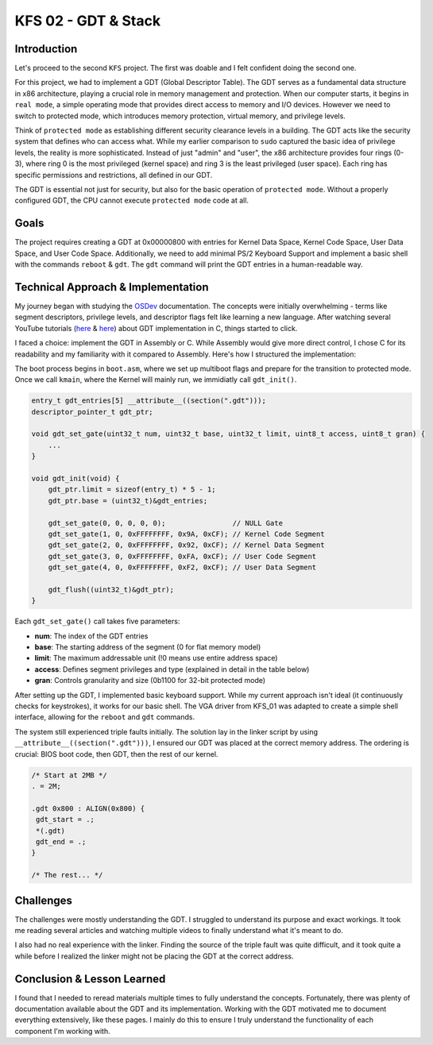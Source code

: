 =======================
KFS 02 - GDT & Stack
=======================

Introduction
------------

Let's proceed to the second ``KFS`` project. The first was doable and I felt confident doing the second one.

For this project, we had to implement a GDT (Global Descriptor Table). The GDT serves as a fundamental data structure in x86 architecture, playing a crucial role in memory management and protection. When our computer starts, it begins in ``real mode``, a simple operating mode that provides direct access to memory and I/O devices. However we need to switch to protected mode, which introduces memory protection, virtual memory, and privilege levels.

Think of ``protected mode`` as establishing different security clearance levels in a building. The GDT acts like the security system that defines who can access what. While my earlier comparison to ``sudo`` captured the basic idea of privilege levels, the reality is more sophisticated. Instead of just "admin" and "user", the x86 architecture provides four rings (0-3), where ring 0 is the most privileged (kernel space) and ring 3 is the least privileged (user space). Each ring has specific permissions and restrictions, all defined in our GDT.

The GDT is essential not just for security, but also for the basic operation of ``protected mode``. Without a properly configured GDT, the CPU cannot execute ``protected mode`` code at all.

Goals
-----

The project requires creating a GDT at 0x00000800 with entries for Kernel Data Space, Kernel Code Space, User Data Space, and User Code Space. Additionally, we need to add minimal PS/2 Keyboard Support and implement a basic shell with the commands ``reboot`` & ``gdt``. The ``gdt`` command will print the GDT entries in a human-readable way.

Technical Approach & Implementation
-----------------------------------

My journey began with studying the `OSDev <https://wiki.osdev.org/Global_Descriptor_Table>`_ documentation. The concepts were initially overwhelming - terms like segment descriptors, privilege levels, and descriptor flags felt like learning a new language. After watching several YouTube tutorials (`here <https://www.youtube.com/watch?v=GvIJYELuaaE&t=5615s>`_ & `here <https://www.youtube.com/watch?v=Wh5nPn2U_1w&t=429s>`_) about GDT implementation in C, things started to click.

I faced a choice: implement the GDT in Assembly or C. While Assembly would give more direct control, I chose C for its readability and my familiarity with it compared to Assembly. Here's how I structured the implementation:

The boot process begins in ``boot.asm``, where we set up multiboot flags and prepare for the transition to protected mode. Once we call ``kmain``, where the Kernel will mainly run, we immidiatly call ``gdt_init()``.

.. code-block:: c

   entry_t gdt_entries[5] __attribute__((section(".gdt")));
   descriptor_pointer_t gdt_ptr;

   void gdt_set_gate(uint32_t num, uint32_t base, uint32_t limit, uint8_t access, uint8_t gran) {
       ...
   }

   void gdt_init(void) {
       gdt_ptr.limit = sizeof(entry_t) * 5 - 1;
       gdt_ptr.base = (uint32_t)&gdt_entries;

       gdt_set_gate(0, 0, 0, 0, 0);                // NULL Gate
       gdt_set_gate(1, 0, 0xFFFFFFFF, 0x9A, 0xCF); // Kernel Code Segment
       gdt_set_gate(2, 0, 0xFFFFFFFF, 0x92, 0xCF); // Kernel Data Segment
       gdt_set_gate(3, 0, 0xFFFFFFFF, 0xFA, 0xCF); // User Code Segment
       gdt_set_gate(4, 0, 0xFFFFFFFF, 0xF2, 0xCF); // User Data Segment

       gdt_flush((uint32_t)&gdt_ptr);
   }

Each ``gdt_set_gate()`` call takes five parameters:

* **num**: The index of the GDT entries
* **base**: The starting address of the segment (0 for flat memory model)
* **limit**: The maximum addressable unit (!0 means use entire address space)
* **access**: Defines segment privileges and type (explained in detail in the table below)
* **gran**: Controls granularity and size (0b1100 for 32-bit protected mode)

After setting up the GDT, I implemented basic keyboard support. While my current approach isn't ideal (it continuously checks for keystrokes), it works for our basic shell. The VGA driver from KFS_01 was adapted to create a simple shell interface, allowing for the ``reboot`` and ``gdt`` commands.

The system still experienced triple faults initially. The solution lay in the linker script by using ``__attribute__((section(".gdt")))``, I ensured our GDT was placed at the correct memory address. The ordering is crucial: BIOS boot code, then GDT, then the rest of our kernel.

.. code-block::

    /* Start at 2MB */
    . = 2M;

    .gdt 0x800 : ALIGN(0x800) {
     gdt_start = .;
     *(.gdt)
     gdt_end = .;
    }

    /* The rest... */

Challenges
----------

The challenges were mostly understanding the GDT. I struggled to understand its purpose and exact workings. It took me reading several articles and watching multiple videos to finally understand what it's meant to do.

I also had no real experience with the linker. Finding the source of the triple fault was quite difficult, and it took quite a while before I realized the linker might not be placing the GDT at the correct address.

Conclusion & Lesson Learned
---------------------------

I found that I needed to reread materials multiple times to fully understand the concepts. Fortunately, there was plenty of documentation available about the GDT and its implementation. Working with the GDT motivated me to document everything extensively, like these pages. I mainly do this to ensure I truly understand the functionality of each component I'm working with.
